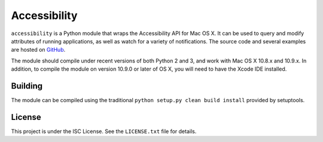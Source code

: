 Accessibility
=============
``accessibility`` is a Python module that wraps the Accessibility API for Mac OS X. It can be used to query and modify attributes of running applications, as well as watch for a variety of notifications. The source code and several examples are hosted on `GitHub <https://github.com/atheriel/accessibility>`_.

The module should compile under recent versions of both Python 2 and 3, and work with Mac OS X 10.8.x and 10.9.x. In addition, to compile the module on version 10.9.0 or later of OS X, you will need to have the Xcode IDE installed.

Building
--------
The module can be compiled using the traditional ``python setup.py clean build install`` provided by setuptools.

License
-------
This project is under the ISC License. See the ``LICENSE.txt`` file for details.
